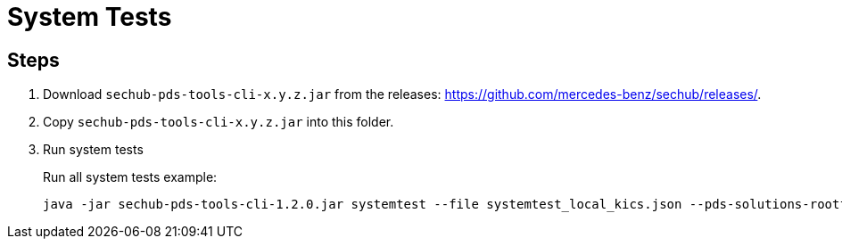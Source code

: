 // SPDX-License-Identifier: MIT
= System Tests

== Steps

. Download `sechub-pds-tools-cli-x.y.z.jar` from the releases: https://github.com/mercedes-benz/sechub/releases/.
. Copy `sechub-pds-tools-cli-x.y.z.jar` into this folder.
. Run system tests
+
Run all system tests example:
+
----
java -jar sechub-pds-tools-cli-1.2.0.jar systemtest --file systemtest_local_kics.json --pds-solutions-rootfolder ../../ --sechub-solution-rootfolder ../../../sechub-solution
----
